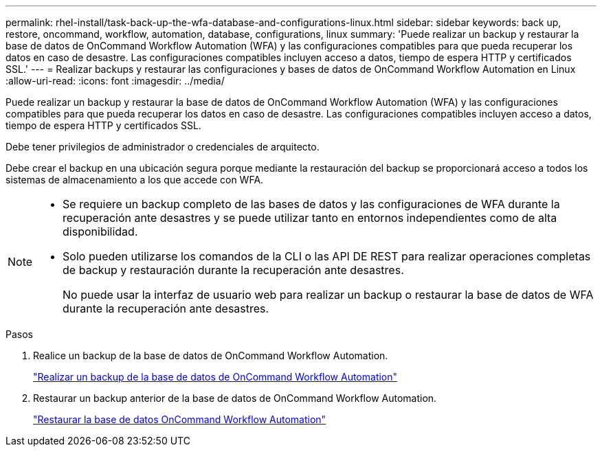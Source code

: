 ---
permalink: rhel-install/task-back-up-the-wfa-database-and-configurations-linux.html 
sidebar: sidebar 
keywords: back up, restore, oncommand, workflow, automation, database, configurations, linux 
summary: 'Puede realizar un backup y restaurar la base de datos de OnCommand Workflow Automation (WFA) y las configuraciones compatibles para que pueda recuperar los datos en caso de desastre. Las configuraciones compatibles incluyen acceso a datos, tiempo de espera HTTP y certificados SSL.' 
---
= Realizar backups y restaurar las configuraciones y bases de datos de OnCommand Workflow Automation en Linux
:allow-uri-read: 
:icons: font
:imagesdir: ../media/


[role="lead"]
Puede realizar un backup y restaurar la base de datos de OnCommand Workflow Automation (WFA) y las configuraciones compatibles para que pueda recuperar los datos en caso de desastre. Las configuraciones compatibles incluyen acceso a datos, tiempo de espera HTTP y certificados SSL.

Debe tener privilegios de administrador o credenciales de arquitecto.

Debe crear el backup en una ubicación segura porque mediante la restauración del backup se proporcionará acceso a todos los sistemas de almacenamiento a los que accede con WFA.

[NOTE]
====
* Se requiere un backup completo de las bases de datos y las configuraciones de WFA durante la recuperación ante desastres y se puede utilizar tanto en entornos independientes como de alta disponibilidad.
* Solo pueden utilizarse los comandos de la CLI o las API DE REST para realizar operaciones completas de backup y restauración durante la recuperación ante desastres.
+
No puede usar la interfaz de usuario web para realizar un backup o restaurar la base de datos de WFA durante la recuperación ante desastres.



====
.Pasos
. Realice un backup de la base de datos de OnCommand Workflow Automation.
+
link:reference-backing-up-of-the-oncommand-workflow-automation-database.html["Realizar un backup de la base de datos de OnCommand Workflow Automation"]

. Restaurar un backup anterior de la base de datos de OnCommand Workflow Automation.
+
link:concept-restoring-the-wfa-database.html["Restaurar la base de datos OnCommand Workflow Automation"]


